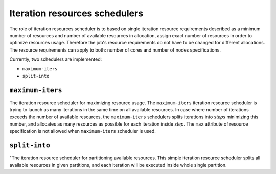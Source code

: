 .. _iter-res-schedulers:

Iteration resources schedulers
==============================

The role of iteration resources scheduler is to based on single iteration resource requirements described as a minimum
number of resources and number of available resources in allocation, assign exact number of resources in order to
optimize resources usage. Therefore the job's resource requirements do not have to be changed for different allocations.
The resource requirements can apply to both: number of cores and number of nodes specifications.

Currently, two schedulers are implemented:

- ``maximum-iters``
- ``split-into``

``maximum-iters``
-----------------

The iteration resource scheduler for maximizing resource usage. The ``maximum-iters`` iteration resource scheduler is
trying to launch as many iterations in the same time on all available resources. In case where number of iterations
exceeds the number of available resources, the ``maximum-iters`` schedulers splits iterations into *steps* minimizing
this number, and allocates as many resources as possible for each iteration inside *step*. The ``max`` attribute
of resource specification is not allowed when ``maximum-iters`` scheduler is used.

``split-into``
--------------

"The iteration resource scheduler for partitioning available resources. This simple iteration resource scheduler splits
all available resources in given partitions, and each iteration will be executed inside whole single partition.
